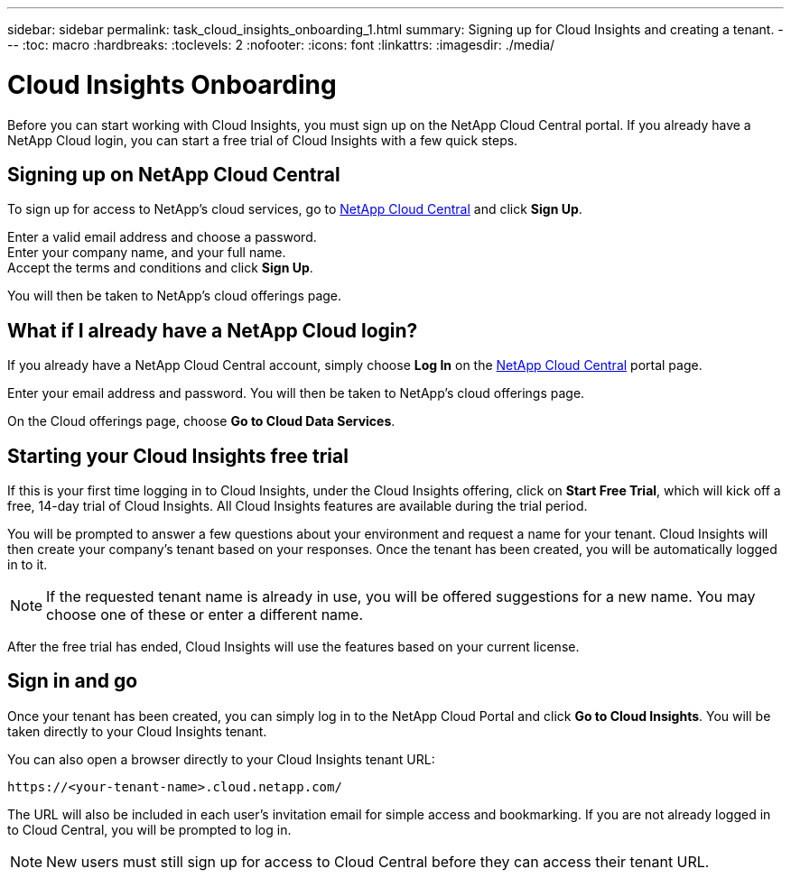 ---
sidebar: sidebar
permalink: task_cloud_insights_onboarding_1.html
summary: Signing up for Cloud Insights and creating a tenant.
---
:toc: macro
:hardbreaks:
:toclevels: 2
:nofooter:
:icons: font
:linkattrs:
:imagesdir: ./media/

= Cloud Insights Onboarding

:hardbreaks:
:nofooter:
:icons: font
:linkattrs:
:imagesdir: ./media/
:keywords: OnCommand, Insight, documentation, help, onboarding, getting started

[.lead]
Before you can start working with Cloud Insights, you must sign up on the NetApp Cloud Central portal. If you already have a NetApp Cloud login, you can start a free trial of Cloud Insights with a few quick steps.

toc::[]

== Signing up on NetApp Cloud Central

To sign up for access to NetApp's cloud services, go to https://cloud.netapp.com[NetApp Cloud Central^] and click *Sign Up*.

Enter a valid email address and choose a password.
Enter your company name, and your full name.
Accept the terms and conditions and click *Sign Up*.

You will then be taken to NetApp's cloud offerings page.

== What if I already have a NetApp Cloud login?

If you already have a NetApp Cloud Central account, simply choose *Log In* on the https://cloud.netapp.com[NetApp Cloud Central^] portal page.

Enter your email address and password. You will then be taken to NetApp's cloud offerings page.

On the Cloud offerings page, choose *Go to Cloud Data Services*.

== Starting your Cloud Insights free trial

If this is your first time logging in to Cloud Insights, under the Cloud Insights offering, click on *Start Free Trial*, which will kick off a free, 14-day trial of Cloud Insights. All Cloud Insights features are available during the trial period.

You will be prompted to answer a few questions about your environment and request a name for your tenant. Cloud Insights will then create your company's tenant based on your responses. Once the tenant has been created, you will be automatically logged in to it.

NOTE: If the requested tenant name is already in use, you will be offered suggestions for a new name. You may choose one of these or enter a different name.

After the free trial has ended, Cloud Insights will use the features based on your current license.

== Sign in and go

Once your tenant has been created, you can simply log in to the NetApp Cloud Portal and click *Go to Cloud Insights*. You will be taken directly to your Cloud Insights tenant.

You can also open a browser directly to your Cloud Insights tenant URL:

 https://<your-tenant-name>.cloud.netapp.com/

The URL will also be included in each user's invitation email for simple access and bookmarking.  If you are not already logged in to Cloud Central, you will be prompted to log in.

NOTE: New users must still sign up for access to Cloud Central before they can access their tenant URL.
